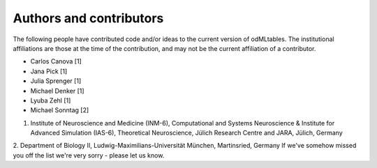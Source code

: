 .. _authors:

************************
Authors and contributors
************************

The following people have contributed code and/or ideas to the current version
of odMLtables. The institutional affiliations are those at the time of the
contribution, and may not be the current affiliation of a contributor.

* Carlos Canova [1]
* Jana Pick [1]
* Julia Sprenger [1]
* Michael Denker [1]
* Lyuba Zehl [1]
* Michael Sonntag [2]

1. Institute of Neuroscience and Medicine (INM-6), Computational and Systems Neuroscience & Institute for Advanced Simulation (IAS-6), Theoretical Neuroscience, Jülich Research Centre and JARA, Jülich, Germany
2. Department of Biology II, Ludwig-Maximilians-Universität München, Martinsried, Germany
If we've somehow missed you off the list we're very sorry - please let us know.
